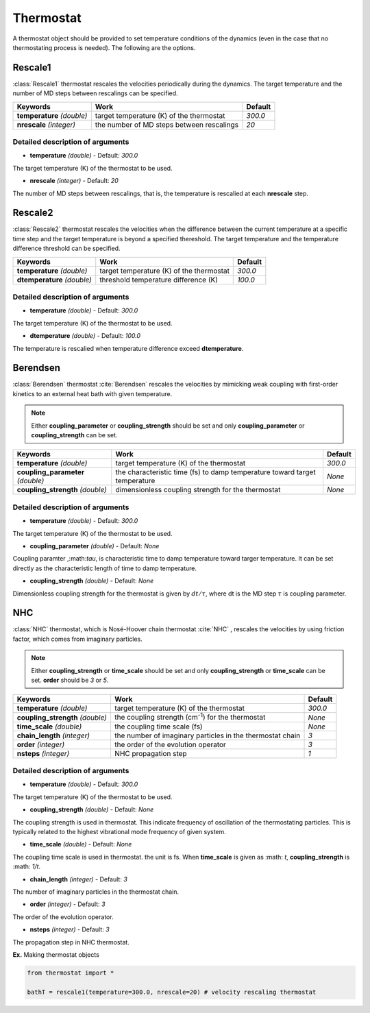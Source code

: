 
Thermostat
-------------------------------------------

A thermostat object should be provided to set temperature conditions of the dynamics (even in the
case that no thermostating process is needed). The following are the options.

Rescale1
^^^^^^^^^^^^^^^^^^^^^^^^^^^^^^^^^^^^^
:class:`Rescale1` thermostat rescales the velocities periodically during the dynamics.
The target temperature and the number of MD steps between rescalings can be specified.

+-----------------+----------------------------------------------------+-----------+
| Keywords        | Work                                               | Default   |
+=================+====================================================+===========+
| **temperature** | target temperature (K) of the thermostat           | *300.0*   |
| *(double)*      |                                                    |           |
+-----------------+----------------------------------------------------+-----------+
| **nrescale**    | the number of MD steps between rescalings          | *20*      |
| *(integer)*     |                                                    |           |
+-----------------+----------------------------------------------------+-----------+

Detailed description of arguments
''''''''''''''''''''''''''''''''''''

- **temperature** *(double)* - Default: *300.0*

The target temperature (K) of the thermostat to be used.

\

- **nrescale** *(integer)* - Default: *20*

The number of MD steps between rescalings, that is, the temperature is rescalied at each **nrescale** step.

Rescale2
^^^^^^^^^^^^^^^^^^^^^^^^^^^^^^^^^^^^^
:class:`Rescale2` thermostat rescales the velocities when the difference between the current temperature
at a specific time step and the target temperature is beyond a specified thereshold.
The target temperature and the temperature difference threshold can be specified.

+------------------+----------------------------------------------------+-----------+
| Keywords         | Work                                               | Default   |
+==================+====================================================+===========+
| **temperature**  | target temperature (K) of the thermostat           | *300.0*   |
| *(double)*       |                                                    |           |
+------------------+----------------------------------------------------+-----------+
| **dtemperature** | threshold temperature difference (K)               | *100.0*   |
| *(double)*       |                                                    |           |
+------------------+----------------------------------------------------+-----------+

Detailed description of arguments
''''''''''''''''''''''''''''''''''''

- **temperature** *(double)* - Default: *300.0*

The target temperature (K) of the thermostat to be used.

\

- **dtemperature** *(double)* - Default: *100.0*

The temperature is rescalied when temperature difference exceed **dtemperature**.

Berendsen
^^^^^^^^^^^^^^^^^^^^^^^^^^^^^^^^^^^^^
:class:`Berendsen` thermostat :cite:`Berendsen`  rescales the velocities by mimicking weak coupling with first-order kinetics
to an external heat bath with given temperature.

.. note:: Either **coupling_parameter** or **coupling_strength** should be set and only **coupling_parameter** or **coupling_strength** can be set.

+------------------------+----------------------------------------------------+-----------+
| Keywords               | Work                                               | Default   |
+========================+====================================================+===========+
| **temperature**        | target temperature (K) of the thermostat           | *300.0*   |
| *(double)*             |                                                    |           |
+------------------------+----------------------------------------------------+-----------+
| **coupling_parameter** | the characteristic time (fs) to damp               | *None*    |
| *(double)*             | temperature toward target temperature              |           |
+------------------------+----------------------------------------------------+-----------+
| **coupling_strength**  | dimensionless coupling strength for the thermostat | *None*    |
| *(double)*             |                                                    |           |
+------------------------+----------------------------------------------------+-----------+

Detailed description of arguments
''''''''''''''''''''''''''''''''''''

- **temperature** *(double)* - Default: *300.0*

The target temperature (K) of the thermostat to be used.

\

- **coupling_parameter** *(double)* - Default: *None*

Coupling paramter ,:math:`\tau`, is characteristic time to damp temperature toward targer temperature.
It can be set directly as the characteristic length of time to damp temperature.

\

- **coupling_strength** *(double)* - Default: *None*

Dimensionless coupling strength for the thermostat is given by :math:`dt/\tau`, where dt is the MD step :math:`\tau` is coupling parameter.

NHC
^^^^^^^^^^^^^^^^^^^^^^^^^^^^^^^^^^^^^
:class:`NHC` thermostat, which is Nosé-Hoover chain thermostat :cite:`NHC` , rescales the velocities by using friction factor, which comes from imaginary particles. 

.. note:: Either **coupling_strength** or **time_scale** should be set and only **coupling_strength** or **time_scale** can be set. 
   **order** should be *3* or *5*.
   
+------------------------+----------------------------------------------------+-----------+
| Keywords               | Work                                               | Default   |
+========================+====================================================+===========+
| **temperature**        | target temperature (K) of the thermostat           | *300.0*   |
| *(double)*             |                                                    |           |
+------------------------+----------------------------------------------------+-----------+
| **coupling_strength**  | the coupling strength (cm\ :sup:`-1`\) for the     | *None*    |
| *(double)*             | thermostat                                         |           |
+------------------------+----------------------------------------------------+-----------+
| **time_scale**         | the coupling time scale (fs)                       | *None*    |
| *(double)*             |                                                    |           |
+------------------------+----------------------------------------------------+-----------+
| **chain_length**       | the number of imaginary particles in the thermostat| *3*       |
| *(integer)*            | chain                                              |           |
+------------------------+----------------------------------------------------+-----------+
| **order**              | the order of the evolution operator                | *3*       |
| *(integer)*            |                                                    |           |
+------------------------+----------------------------------------------------+-----------+
| **nsteps**             | NHC propagation step                               | *1*       |
| *(integer)*            |                                                    |           |
+------------------------+----------------------------------------------------+-----------+

Detailed description of arguments
''''''''''''''''''''''''''''''''''''

- **temperature** *(double)* - Default: *300.0*

The target temperature (K) of the thermostat to be used.

\

- **coupling_strength** *(double)* - Default: *None*

The coupling strength is used in thermostat.
This indicate frequency of oscillation of the thermostating particles.
This is typically related to the highest vibrational mode frequency of given system.

\

- **time_scale** *(double)* - Default: *None*

The coupling time scale is used in thermostat. the unit is fs.
When **time_scale** is given as :math: `t`, **coupling_strength** is :math: `1/t`.

\

- **chain_length** *(integer)* - Default: *3*

The number of imaginary particles in the thermostat chain.

\

- **order** *(integer)* - Default: *3*

The order of the evolution operator.

\

- **nsteps** *(integer)* - Default: *3*

The propagation step in NHC thermostat. 

**Ex.** Making thermostat objects

.. code-block:: python

   from thermostat import *

   bathT = rescale1(temperature=300.0, nrescale=20) # velocity rescaling thermostat


